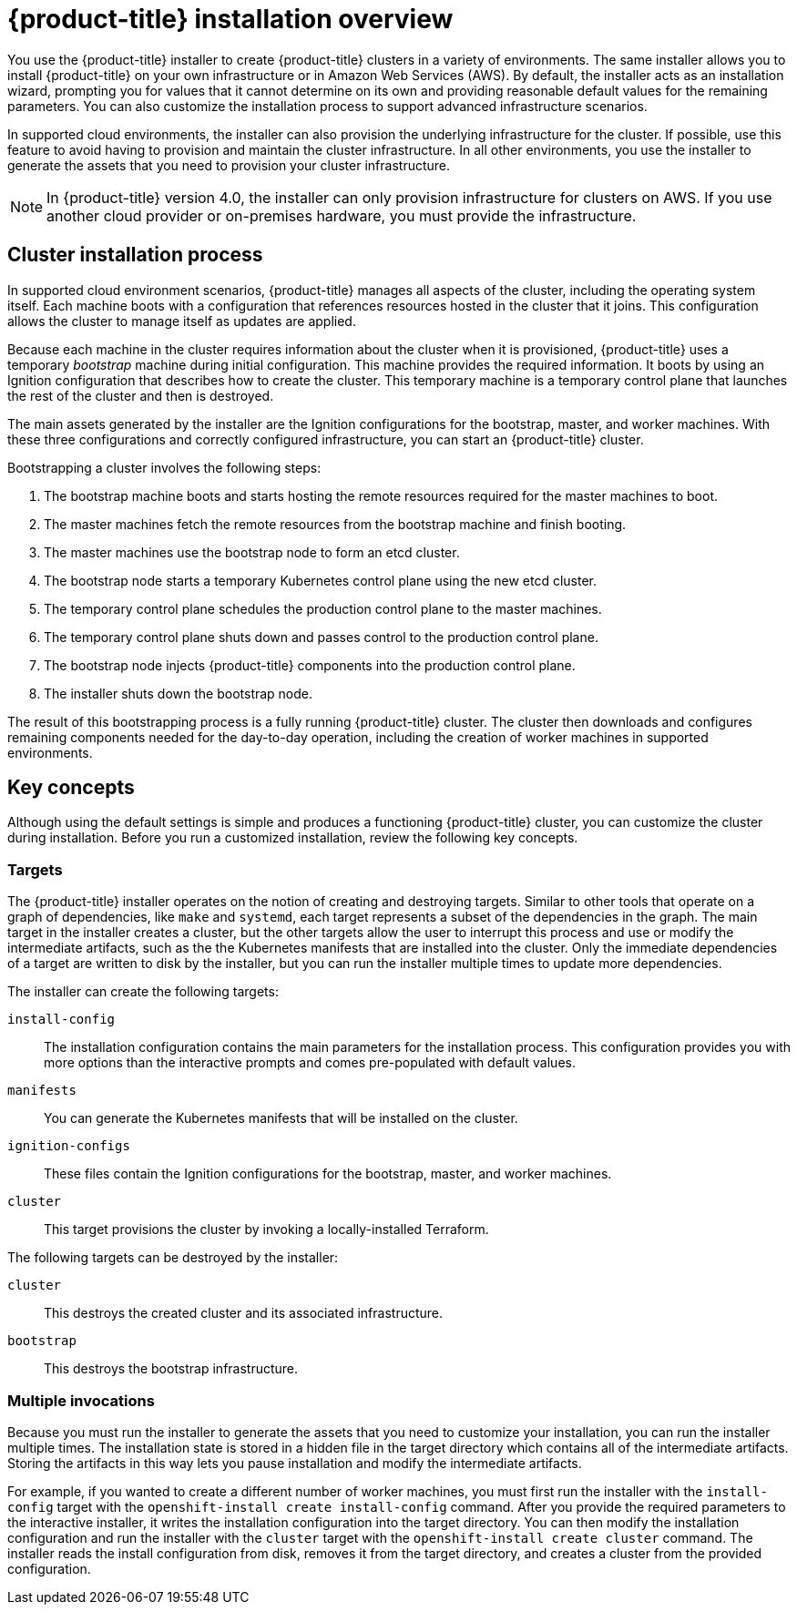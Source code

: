 // Module included in the following assemblies:
//
// * installation/installing-quickly-cloud.adoc
// * installation/installing-customizations-cloud.adoc
// * installation/installing-existing-hosts.adoc

[id='installation-overview-{context}']
= {product-title} installation overview

You use the {product-title} installer to create {product-title} clusters in
a variety of environments. The same installer allows you to install
{product-title} on your own infrastructure or in Amazon Web Services (AWS).
By default, the installer acts as an installation wizard, prompting you
for values that it cannot determine on its own and providing reasonable default
values for the remaining parameters. You can also customize the installation
process to support advanced infrastructure scenarios.

In supported cloud environments, the installer can also provision the underlying
infrastructure for the cluster. If possible, use this feature to avoid
having to provision and maintain the cluster infrastructure. In all other 
environments, you use the installer to generate the assets that you need to
provision your cluster infrastructure.

[NOTE]
====
In {product-title} version 4.0, the installer can only provision infrastructure
for clusters on AWS. If you use another cloud provider or on-premises hardware, 
you must provide the infrastructure. 
====

[discrete]
== Cluster installation process

In supported cloud environment scenarios, {product-title} manages all aspects of
the cluster, including the operating system itself. Each machine boots with a
configuration that references resources hosted in the cluster that it joins.
This configuration allows the cluster to manage itself as updates are applied.

Because each machine in the cluster requires information about the cluster when
it is provisioned, {product-title} uses a temporary _bootstrap_ machine during
initial configuration. This machine provides the required information. It boots
by using an Ignition
configuration that describes how to create the cluster. This temporary machine
is a temporary control plane that launches the rest of the cluster and then is
destroyed.

The main assets generated by the installer are the Ignition configurations for the
bootstrap, master, and worker machines. With these three configurations and correctly
configured infrastructure, you can start an {product-title} cluster.

Bootstrapping a cluster involves the following steps:

. The bootstrap machine boots and starts hosting the remote resources required
for the master machines to boot.
. The master machines fetch the remote resources from the bootstrap machine
and finish booting.
. The master machines use the bootstrap node to form an etcd cluster.
. The bootstrap node starts a temporary Kubernetes control plane using the
new etcd cluster.
. The temporary control plane schedules the production control plane to the
master machines.
. The temporary control plane shuts down and passes control to the production
control plane.
. The bootstrap node injects {product-title} components into the production
control plane.
. The installer shuts down the bootstrap node.

The result of this bootstrapping process is a fully running {product-title}
cluster. The cluster then downloads and configures remaining components
needed for the day-to-day operation, including the creation of worker machines
in supported environments.

[discrete]
== Key concepts

Although using the default settings is simple and produces a functioning 
{product-title} cluster, you can customize the cluster during installation.
Before you run a customized installation, review the following key concepts.

[discrete]
=== Targets

The {product-title} installer operates on the notion of creating and destroying
targets. Similar to other tools that operate on a graph of dependencies, like
`make` and `systemd`, each target represents a subset of the dependencies in the
graph. The main target in the installer creates a cluster, but the other targets
allow the user to interrupt this process and use or modify the intermediate
artifacts, such as the the Kubernetes manifests that are installed into the
cluster. Only the immediate dependencies of a target are written to disk by the
installer, but you can run the installer multiple times to update more
dependencies.

The installer can create the following targets:

`install-config`::
The installation configuration contains the main parameters
for the installation process. This configuration provides you with more options
than the interactive prompts and comes pre-populated with default values.
`manifests`::
You can generate the Kubernetes manifests that will be installed on the cluster.
`ignition-configs`::
These files contain the Ignition configurations for the bootstrap, master, and
worker machines.
`cluster`::
This target provisions the cluster by invoking a locally-installed 
Terraform.

The following targets can be destroyed by the installer:

`cluster`::
This destroys the created cluster and its associated infrastructure.
`bootstrap`::
This destroys the bootstrap infrastructure.

[discrete]
=== Multiple invocations

Because you must run the installer to generate the assets that you need to
customize your installation, you can run the installer multiple times. The
installation state is stored in a hidden file in the target directory which 
contains all of the intermediate artifacts. Storing the artifacts in this way
lets you pause installation and modify the intermediate artifacts.

For example, if you wanted to create a different number of worker machines, you
must first run the installer with the `install-config` target with the
`openshift-install create install-config` command. After you provide the required
parameters to the interactive installer, it writes the installation
configuration into the target directory. You can then modify the installation
configuration and run the installer with the `cluster` target with the
`openshift-install create cluster` command. The installer reads the install
configuration from disk, removes it from the target directory, and creates a
cluster from the provided configuration.
